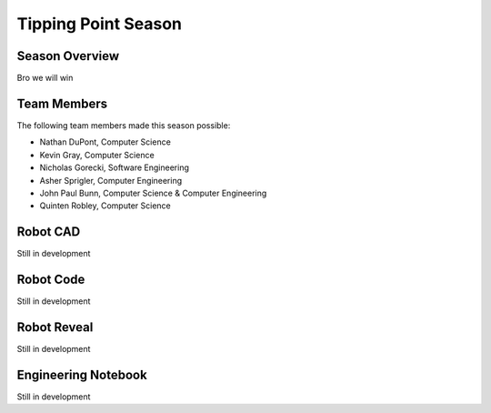 .. This document outlines the outcome of our 2021-2022 VEX Tipping Point Season

====================
Tipping Point Season
====================

Season Overview
===============
Bro we will win


Team Members
============
The following team members made this season possible:

- Nathan DuPont, Computer Science
- Kevin Gray, Computer Science
- Nicholas Gorecki, Software Engineering
- Asher Sprigler, Computer Engineering
- John Paul Bunn, Computer Science & Computer Engineering
- Quinten Robley, Computer Science


Robot CAD
=========
Still in development


Robot Code
==========
Still in development


Robot Reveal
============
Still in development


Engineering Notebook
====================
Still in development
